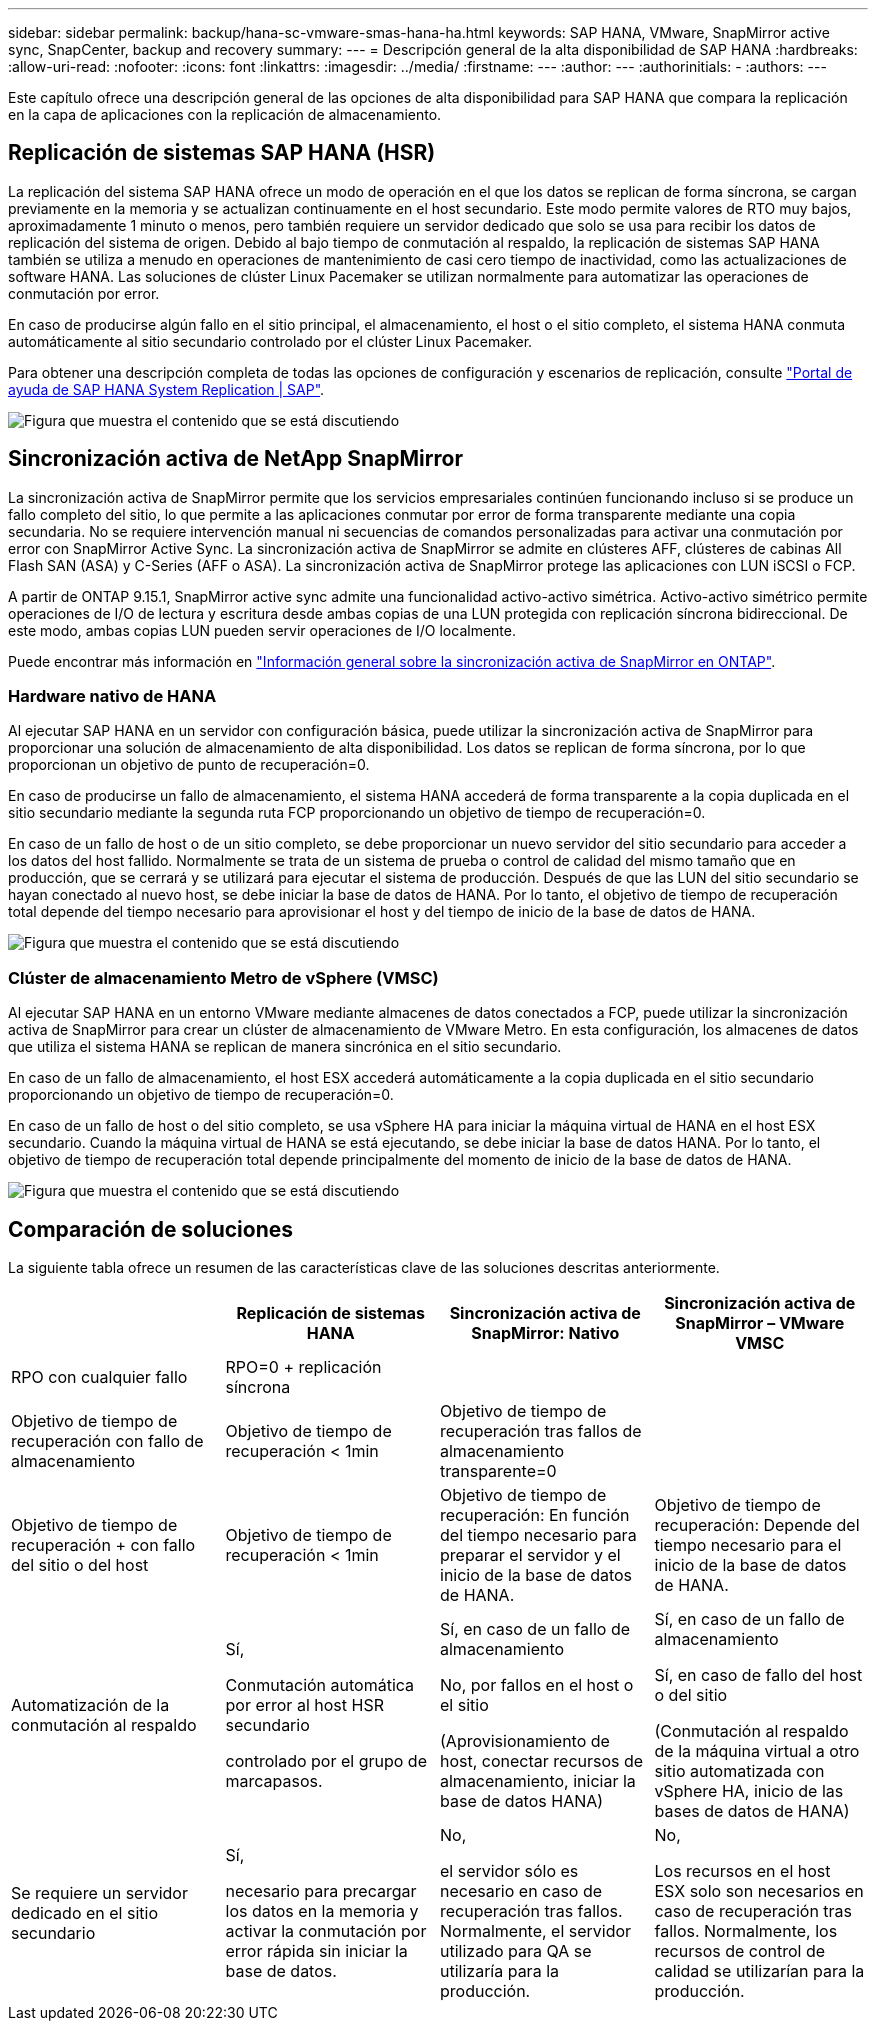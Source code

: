 ---
sidebar: sidebar 
permalink: backup/hana-sc-vmware-smas-hana-ha.html 
keywords: SAP HANA, VMware, SnapMirror active sync, SnapCenter, backup and recovery 
summary:  
---
= Descripción general de la alta disponibilidad de SAP HANA
:hardbreaks:
:allow-uri-read: 
:nofooter: 
:icons: font
:linkattrs: 
:imagesdir: ../media/
:firstname: ---
:author: ---
:authorinitials: -
:authors: ---


[role="lead"]
Este capítulo ofrece una descripción general de las opciones de alta disponibilidad para SAP HANA que compara la replicación en la capa de aplicaciones con la replicación de almacenamiento.



== Replicación de sistemas SAP HANA (HSR)

La replicación del sistema SAP HANA ofrece un modo de operación en el que los datos se replican de forma síncrona, se cargan previamente en la memoria y se actualizan continuamente en el host secundario. Este modo permite valores de RTO muy bajos, aproximadamente 1 minuto o menos, pero también requiere un servidor dedicado que solo se usa para recibir los datos de replicación del sistema de origen. Debido al bajo tiempo de conmutación al respaldo, la replicación de sistemas SAP HANA también se utiliza a menudo en operaciones de mantenimiento de casi cero tiempo de inactividad, como las actualizaciones de software HANA. Las soluciones de clúster Linux Pacemaker se utilizan normalmente para automatizar las operaciones de conmutación por error.

En caso de producirse algún fallo en el sitio principal, el almacenamiento, el host o el sitio completo, el sistema HANA conmuta automáticamente al sitio secundario controlado por el clúster Linux Pacemaker.

Para obtener una descripción completa de todas las opciones de configuración y escenarios de replicación, consulte https://help.sap.com/docs/SAP_HANA_PLATFORM/4e9b18c116aa42fc84c7dbfd02111aba/afac7100bc6d47729ae8eae32da5fdec.html["Portal de ayuda de SAP HANA System Replication ++|++ SAP"].

image:sc-saphana-vmware-smas-image2.png["Figura que muestra el contenido que se está discutiendo"]



== Sincronización activa de NetApp SnapMirror

La sincronización activa de SnapMirror permite que los servicios empresariales continúen funcionando incluso si se produce un fallo completo del sitio, lo que permite a las aplicaciones conmutar por error de forma transparente mediante una copia secundaria. No se requiere intervención manual ni secuencias de comandos personalizadas para activar una conmutación por error con SnapMirror Active Sync. La sincronización activa de SnapMirror se admite en clústeres AFF, clústeres de cabinas All Flash SAN (ASA) y C-Series (AFF o ASA). La sincronización activa de SnapMirror protege las aplicaciones con LUN iSCSI o FCP.

A partir de ONTAP 9.15.1, SnapMirror active sync admite una funcionalidad activo-activo simétrica. Activo-activo simétrico permite operaciones de I/O de lectura y escritura desde ambas copias de una LUN protegida con replicación síncrona bidireccional. De este modo, ambas copias LUN pueden servir operaciones de I/O localmente.

Puede encontrar más información en https://docs.netapp.com/us-en/ontap/snapmirror-active-sync/index.html["Información general sobre la sincronización activa de SnapMirror en ONTAP"].



=== Hardware nativo de HANA

Al ejecutar SAP HANA en un servidor con configuración básica, puede utilizar la sincronización activa de SnapMirror para proporcionar una solución de almacenamiento de alta disponibilidad. Los datos se replican de forma síncrona, por lo que proporcionan un objetivo de punto de recuperación=0.

En caso de producirse un fallo de almacenamiento, el sistema HANA accederá de forma transparente a la copia duplicada en el sitio secundario mediante la segunda ruta FCP proporcionando un objetivo de tiempo de recuperación=0.

En caso de un fallo de host o de un sitio completo, se debe proporcionar un nuevo servidor del sitio secundario para acceder a los datos del host fallido. Normalmente se trata de un sistema de prueba o control de calidad del mismo tamaño que en producción, que se cerrará y se utilizará para ejecutar el sistema de producción. Después de que las LUN del sitio secundario se hayan conectado al nuevo host, se debe iniciar la base de datos de HANA. Por lo tanto, el objetivo de tiempo de recuperación total depende del tiempo necesario para aprovisionar el host y del tiempo de inicio de la base de datos de HANA.

image:sc-saphana-vmware-smas-image3.png["Figura que muestra el contenido que se está discutiendo"]



=== Clúster de almacenamiento Metro de vSphere (VMSC)

Al ejecutar SAP HANA en un entorno VMware mediante almacenes de datos conectados a FCP, puede utilizar la sincronización activa de SnapMirror para crear un clúster de almacenamiento de VMware Metro. En esta configuración, los almacenes de datos que utiliza el sistema HANA se replican de manera sincrónica en el sitio secundario.

En caso de un fallo de almacenamiento, el host ESX accederá automáticamente a la copia duplicada en el sitio secundario proporcionando un objetivo de tiempo de recuperación=0.

En caso de un fallo de host o del sitio completo, se usa vSphere HA para iniciar la máquina virtual de HANA en el host ESX secundario. Cuando la máquina virtual de HANA se está ejecutando, se debe iniciar la base de datos HANA. Por lo tanto, el objetivo de tiempo de recuperación total depende principalmente del momento de inicio de la base de datos de HANA.

image:sc-saphana-vmware-smas-image4.png["Figura que muestra el contenido que se está discutiendo"]



== Comparación de soluciones

La siguiente tabla ofrece un resumen de las características clave de las soluciones descritas anteriormente.

[cols="25%,^25%,^25%,^25%"]
|===
|  | Replicación de sistemas HANA | Sincronización activa de SnapMirror: Nativo | Sincronización activa de SnapMirror – VMware VMSC 


| RPO con cualquier fallo | RPO=0 + replicación síncrona |  |  


| Objetivo de tiempo de recuperación con fallo de almacenamiento | Objetivo de tiempo de recuperación ++<++ 1min | Objetivo de tiempo de recuperación tras fallos de almacenamiento transparente=0 + |  


| Objetivo de tiempo de recuperación + con fallo del sitio o del host | Objetivo de tiempo de recuperación ++<++ 1min | Objetivo de tiempo de recuperación: En función del tiempo necesario para preparar el servidor y el inicio de la base de datos de HANA. | Objetivo de tiempo de recuperación: Depende del tiempo necesario para el inicio de la base de datos de HANA. 


| Automatización de la conmutación al respaldo  a| 
Sí,

Conmutación automática por error al host HSR secundario

controlado por el grupo de marcapasos.
 a| 
Sí, en caso de un fallo de almacenamiento

No, por fallos en el host o el sitio

(Aprovisionamiento de host, conectar recursos de almacenamiento, iniciar la base de datos HANA)
 a| 
Sí, en caso de un fallo de almacenamiento

Sí, en caso de fallo del host o del sitio

(Conmutación al respaldo de la máquina virtual a otro sitio automatizada con vSphere HA, inicio de las bases de datos de HANA)



| Se requiere un servidor dedicado en el sitio secundario  a| 
Sí,

necesario para precargar los datos en la memoria y activar la conmutación por error rápida sin iniciar la base de datos.
 a| 
No,

el servidor sólo es necesario en caso de recuperación tras fallos. Normalmente, el servidor utilizado para QA se utilizaría para la producción.
 a| 
No,

Los recursos en el host ESX solo son necesarios en caso de recuperación tras fallos. Normalmente, los recursos de control de calidad se utilizarían para la producción.

|===